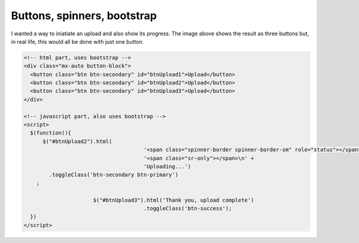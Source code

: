 Buttons, spinners, bootstrap
============================

.. image:: /images/buttons.jpg
  :align: center

I wanted a way to iniatiate an upload and also show its progress. The image above shows the result as three buttons but, in real life, this would
all be done with just one button.

.. code-block::

  <!-- html part, uses bootstrap -->
  <div class="mx-auto button-block">
    <button class="btn btn-secondary" id="btnUpload1">Upload</button>
    <button class="btn btn-secondary" id="btnUpload2">Upload</button>
    <button class="btn btn-secondary" id="btnUpload3">Upload</button>
  </div>

  <!-- javascript part, also uses bootstrap -->
  <script>
    $(function(){
    	$("#btnUpload2").html(
					'<span class="spinner-border spinner-border-sm" role="status"></span>\n' +
					'<span class="sr-only"></span>\n' +
					'Uploading...')
          .toggleClass('btn-secondary btn-primary')
      ;

			$("#btnUpload3").html('Thank you, upload complete')
					.toggleClass('btn-success');
    })
  </script>

.. image:: /images/cropper-html.jpg
  :align: center




